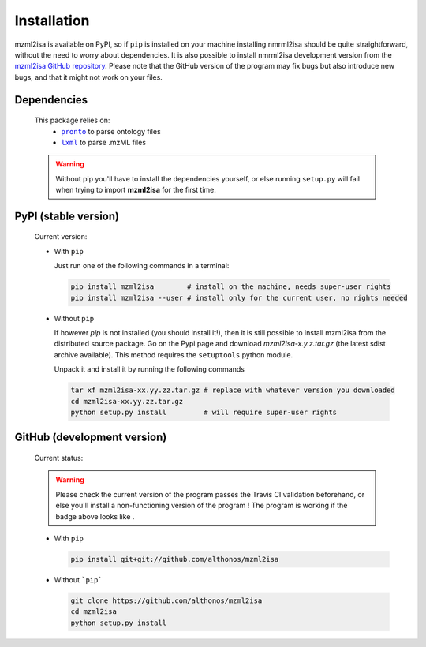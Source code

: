 Installation
============


mzml2isa is available on PyPI, so if ``pip`` is installed on your
machine installing nmrml2isa should be quite straightforward, without
the need to worry about dependencies. It is also possible to install
nmrml2isa development version from the `mzml2isa GitHub repository <https://github.com/althonos/mzml2isa>`__.
Please note that the GitHub version of the program may fix bugs but
also introduce new bugs, and that it might not work on your files.


Dependencies
------------

  This package relies on:
    - |pronto|_ to parse ontology files
    - |lxml|_ to parse .mzML files

  .. warning::
     Without pip you'll have to install the dependencies yourself, or else running
     ``setup.py`` will fail when trying to import **mzml2isa** for the first time.


  .. |pronto| replace:: ``pronto``
  .. _pronto: https://pypi.python.org/pypi/pronto

  .. |lxml| replace:: ``lxml``
  .. _lxml: http://lxml.de



PyPI (stable version)
---------------------

  Current version: |PyPI version|

  * With ``pip``

    Just run one of the following commands in a terminal:

    .. code:: bash

       pip install mzml2isa        # install on the machine, needs super-user rights
       pip install mzml2isa --user # install only for the current user, no rights needed


  * Without ``pip``


    If however `pip` is not installed (you should install it!), then it is still possible
    to install mzml2isa from the distributed source package. Go on the Pypi page
    and download `mzml2isa-x.y.z.tar.gz` (the latest sdist archive available). This
    method requires the ``setuptools`` python module.

    Unpack it and install it by running the following commands

    .. code:: bash

       tar xf mzml2isa-xx.yy.zz.tar.gz # replace with whatever version you downloaded
       cd mzml2isa-xx.yy.zz.tar.gz
       python setup.py install         # will require super-user rights


.. |PyPI version| image:: https://img.shields.io/pypi/v/mzml2isa.svg?style=flat&maxAge=2592000
   :target: https://pypi.python.org/pypi/mzml2isa/




GitHub (development version)
----------------------------

  Current status: |Build Status|

  .. warning::
     Please check the current version of the program passes the Travis CI validation beforehand,
     or else you'll install a non-functioning version of the program ! The program is working
     if the badge above looks like |Passing build|.


  * With ``pip``

    .. code:: bash

       pip install git+git://github.com/althonos/mzml2isa


  * Without ```pip```

    .. code:: bash

       git clone https://github.com/althonos/mzml2isa
       cd mzml2isa
       python setup.py install


.. |Build Status| image:: https://img.shields.io/travis/althonos/mzml2isa.svg?style=flat&maxAge=2592000
   :target: https://travis-ci.org/althonos/mzml2isa

.. |Passing build| image:: https://img.shields.io/badge/build-passing-brightgreen.svg

